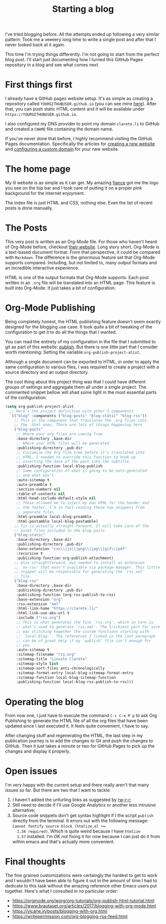 #+TITLE: Starting a blog

I've tried blogging before. All the attempts ended up following a very
similar pattern: Took me a veeeery long time to write a single post
and after that I never looked back at it again.

This time I'm trying things differently. I'm not going to start from
the perfect blog post. I'll start just documenting how I turned this
GitHub Pages repository in a blog and see what comes next.

* First things first

  I already have a GitHub pages website setup. It's as simple as
  creating a repository called ~YOURGITHUBUSER.github.io~ (you can see
  mine [[https://github.com/clarete/clarete.github.io/][here]]). After that, you can push static HTML content and it will
  be available under ~https://YOURGITHUBUSER.github.io~.

  I also configured my DNS provider to point my domain ~clarete.li~ to
  GitHub and created a ~CNAME~ file containing the domain name.

  If you've never done that before, I highly recommend visiting the
  GitHub Pages documentation. Specifically the articles for [[https://help.github.com/en/github/working-with-github-pages][creating a
  new website]] and [[https://help.github.com/en/github/working-with-github-pages/configuring-a-custom-domain-for-your-github-pages-site][configuring a custom domain]] for your new website.

* The home page

  My lil website is as simple as it can get. My amazing [[https://www.instagram.com/pinkandsalt/][fiance]] got me
  the logo you see on the top bar and I took care of putting it on a
  proper pink background for the internet enjoyment.

  The index file is just HTML and CSS, nothing else. Even the list of
  recent posts is done manually.

* The Posts

  This very post is written as an Org-Mode file. For those who haven't
  heard of Org-Mode before, checkout [[https://orgmode.org/][their website]].  Long story short,
  Org-Mode is a text-based document format.  From that perspective, it
  could be compared with ~Markdown~. The difference is the ginormous
  feature set that Org-Mode supports compared.  Including, but not
  limited to, many output formats and an incredible interactive
  experience. 

  HTML is one of the output formats that Org-Mode supports. Each post
  written in an ~.org~ file will be translated into an HTML page.
  This feature is built into Org-Mode. It just takes a bit of
  configuration.

* Org-Mode Publishing

  Being completely honest, the HTML publishing feature doesn't seem
  exactly designed for the blogging use case. It took quite a bit of
  tweaking of the configuration to get it to do all the things that I
  wanted.

  You can read the entirety of my configuration in the file that I
  submitted to git as part of this website: [[https://github.com/clarete/clarete.github.io/blob/master/publish][publish]]. But there is one
  little part that I consider worth mentioning: Setting the variable
  ~org-publish-project-alist~.

  Although a single document can be exported to HTML, in order to
  apply the same configuration to various files, I was required to
  create a project with a source directory and an output directory.

  The cool thing about this project thing was that I could have
  different groups of settings and aggregate them all under a single
  project.  The commented snippet bellow will shad some light in the
  most essential parts of the configuration:

  #+begin_src emacs-lisp
    (setq org-publish-project-alist
      ;; Here's the project definition with other 3 components
      `(("blog" :components ("blog-posts" "blog-static" "blog-rss"))
        ;; This is the component that translates the .org files into
        ;; the .html ones. There are lots of things happening here
        ("blog-posts"
         ;; Where your org files are coming from
         :base-directory ,base-dir
         ;; Where your HTML files will be generated
         :publishing-directory ,pub-dir
         ;; Customize the Org file tree before it's translated into
         ;; HTML. I needed to override this function to hook up
         ;; inserting the date of the post into the subtitle.
         :publishing-function local-blog-publish
         ;; Some configuration of what is going to be auto-generated
         ;; and what won't
         :auto-sitemap t
         :auto-preamble t
         :section-numbers nil
         :table-of-contents nil
         :html-head-include-default-style nil
         ;; These allowed me to inject my own HTML for the header and
         ;; the footer. I'm in fact reading these two snippets from
         ;; separate files
         :html-preamble local-blog-preamble
         :html-postamble local-blog-postamble)
        ;; Tis is actually straight forward. It will take care of the
        ;; asset files included in the blog posts
        ("blog-static"
         :base-directory ,base-dir
         :publishing-directory ,pub-dir
         :base-extension "css\\|js\\|png\\|jpg\\|gif\\|pdf"
         :recursive t
         :publishing-function org-publish-attachment)
        ;; Also straightforward, but needed to install an extension
        ;; `ox-rss' that wasn't available via package manager. This little
        ;; snippet will be responsible for generating the `rss.xml'
        ;; file.
        ("blog-rss"
         :base-directory ,base-dir
         :publishing-directory ,pub-dir
         :publishing-function (org-rss-publish-to-rss)
         :base-extension "org"
         :rss-extension "xml"
         :html-link-home "https://clarete.li/"
         :html-link-use-abs-url t
         :include ("rss.org")
         ;; This is what generates the file `rss.org', which in turn is
         ;; what's used to generate `rss.xml'. The trickiest part for sure
         ;; was stitching together the custom functions starting with
         ;; `local-blog-'. The references I linked in the last paragraph
         ;; can be of great help if my `publish' file isn't enough for
         ;; you.
         :auto-sitemap t
         :sitemap-filename "rss.org"
         :sitemap-title "Lincoln Clarete"
         :sitemap-style list
         :sitemap-sort-files anti-chronologically
         :sitemap-format-entry local-blog-sitemap-format-entry
         :sitemap-function local-blog-sitemap-function
         :publishing-function local-blog-rss-publish-to-rss)))
  #+end_src

* Operating the blog

  From now one, I just have to execute the command ~C-c C-e P p~ to
  ask Org Publishing to generate the HTML file of all the org files that
  have been updated since I last executed it. It feels quite
  convenient, I have to say.

  After changing stuff and regenerating the HTML, the last step in my
  publication journey is to add the changes to Git and push the
  changes to GitHub. Then it just takes a minute or two for GitHub
  Pages to pick up the changes and display it properly.

* Open issues

  I'm very happy with the current setup and there really aren't that
  many issues so far. But there are two that I want to tackle:

  1. I haven't added the unfurling links as suggested by [[https://writepermission.com/org-blogging-unfurling-links.html][rw-r-r]];
  2. Still need to decide if I'll use Google Analytics or another less
     intrusive alternative;
  3. Source code snippets don't get syntax highlight if I the script
     ~publish~ directly from the terminal. It errors out with the
     following message: ~Cannot fontify source block (htmlize.el >=
     1.34 required)~. Which is quite weird because I have ~htmlize
     1.57~ installed.  I'm OK not fixing it for now because I can just
     do it from within emacs and that's actually more convenient.

* Final thoughts

  The fine grained customizations were certaingly the hardest to get
  to work and I wouldn't have been able to figure it out in the amount
  of time I had to dedicate to this task without the amazing reference
  other Emacs users put together. Here's what I consulted in no
  particular order:

  * https://orgmode.org/worg/org-tutorials/org-publish-html-tutorial.html
  * https://www.brautaset.org/articles/2017/blogging-with-org-mode.html
  * https://vicarie.in/posts/blogging-with-org.html
  * https://writepermission.com/org-blogging-rss-feed.html
